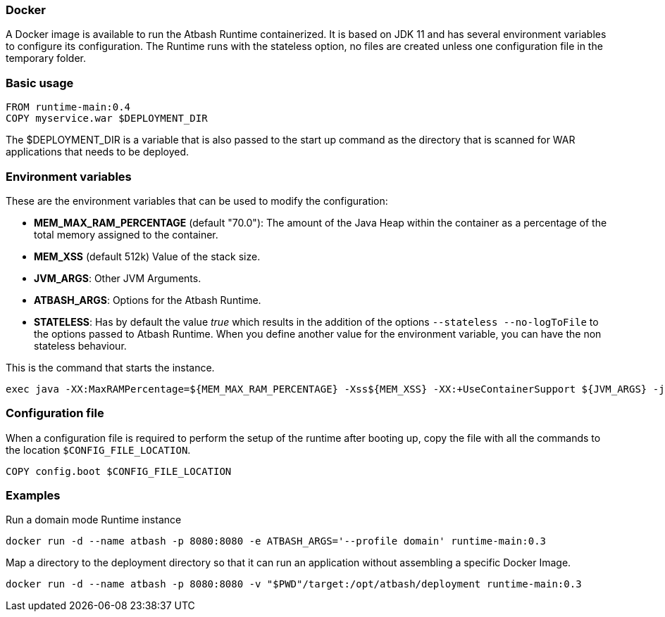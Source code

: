 === Docker

A Docker image is available to run the Atbash Runtime containerized.  It is based on JDK 11 and has several environment variables to configure its configuration.  The Runtime runs with the stateless option, no files are created unless one configuration file in the temporary folder.

=== Basic usage

[source]
----
FROM runtime-main:0.4
COPY myservice.war $DEPLOYMENT_DIR
----

The $DEPLOYMENT_DIR is a variable that is also passed to the start up command as the directory that is scanned for WAR applications that needs to be deployed.

=== Environment variables

These are the environment variables that can be used to modify the configuration:

- *MEM_MAX_RAM_PERCENTAGE* (default "70.0"): The amount of the Java Heap within the container as a percentage of the total memory assigned to the container.
- *MEM_XSS* (default 512k) Value of the stack size.
- *JVM_ARGS*: Other JVM Arguments.
- *ATBASH_ARGS*: Options for the Atbash Runtime.
- *STATELESS*: Has by default the value _true_ which results in the addition of the options `--stateless --no-logToFile` to the options passed to Atbash Runtime.  When you define another value for the environment variable, you can have the non stateless behaviour.

This is the command that starts the instance.

[source]
----
exec java -XX:MaxRAMPercentage=${MEM_MAX_RAM_PERCENTAGE} -Xss${MEM_XSS} -XX:+UseContainerSupport ${JVM_ARGS} -jar atbash-runtime.jar --logToConsole --deploymentdirectory ${DEPLOYMENT_DIR} ${ATBASH_ARGS}
----

=== Configuration file

When a configuration file is required to perform the setup of the runtime after booting up, copy the file with all the commands to the location `$CONFIG_FILE_LOCATION`.

[source]
----
COPY config.boot $CONFIG_FILE_LOCATION
----

=== Examples

Run a domain mode Runtime instance

[source,shell script]
----
docker run -d --name atbash -p 8080:8080 -e ATBASH_ARGS='--profile domain' runtime-main:0.3
----

Map a directory to the deployment directory so that it can run an application without assembling a specific Docker Image.

[source,shell script]
----
docker run -d --name atbash -p 8080:8080 -v "$PWD"/target:/opt/atbash/deployment runtime-main:0.3
----